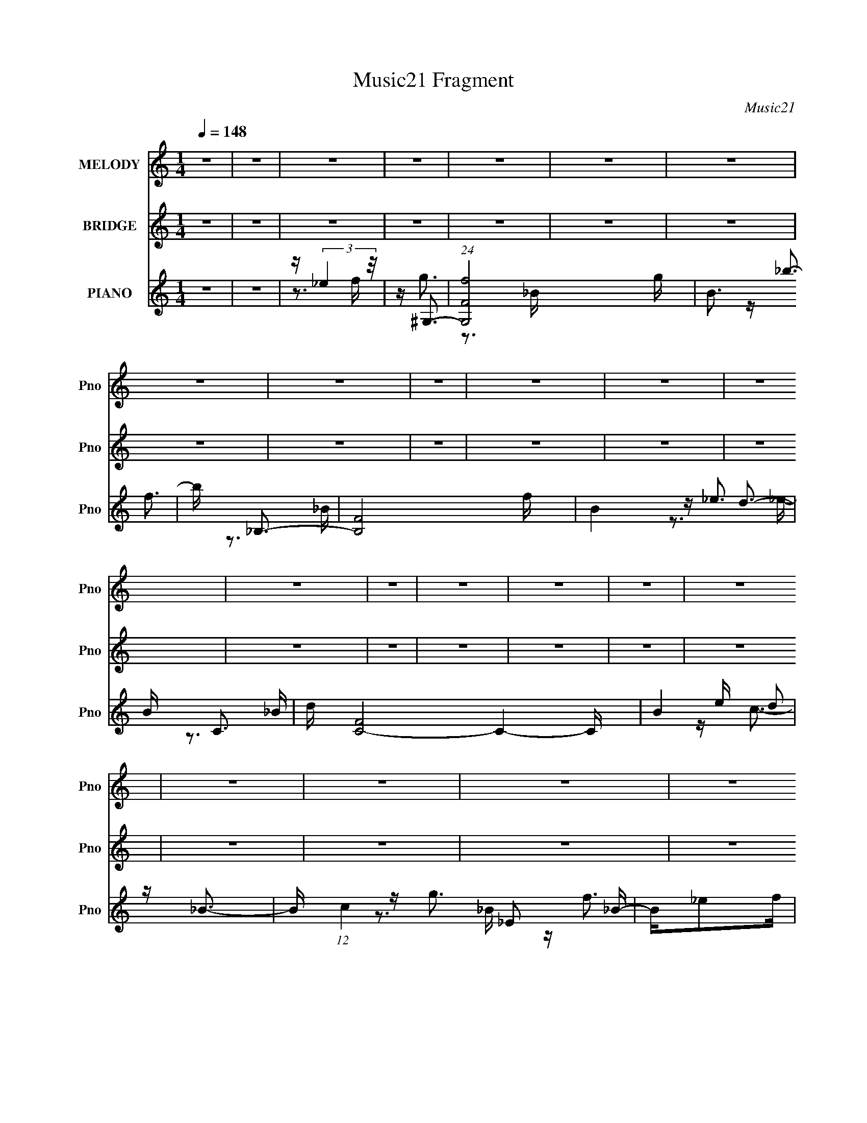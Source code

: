 X:1
T:Music21 Fragment
C:Music21
%%score 1 ( 2 3 ) ( 4 5 6 7 )
L:1/16
Q:1/4=148
M:1/4
I:linebreak $
K:C
V:1 treble nm="MELODY" snm="Pno"
L:1/8
V:2 treble nm="BRIDGE" snm="Pno"
L:1/4
V:3 treble 
L:1/4
V:4 treble nm="PIANO" snm="Pno"
V:5 treble 
V:6 treble 
V:7 treble 
V:1
 z2 | z2 | z2 | z2 | z2 | z2 | z2 | z2 | z2 | z2 | z2 | z2 | z2 | z2 | z2 | z2 | z2 | z2 | z2 | %19
 z2 | z2 | z2 | z2 | z2 | z2 | z2 | z2 | z2 | z2 | z2 | z2 | z2 | z2 | z2 | z2 | z2 | z2 | z2 | %38
 z2 | z2 | z2 | z2 | z2 | z2 | z2 | z2 | z2 | z2 | z2 | z2 | z2 | z/ c3/2- | c2- | c<g- | g<g- | %55
 g2- | g<_e- | e<f- | f2- | f<_b- | b<g- | g2- | g/cd/- | d<_e- | e<c- | c<_e- | e<f- | f2- | %68
 f<_B- | B<f- | f2- | f<g- | g<g- | g2- | g2- | g<c- | c2- | c<g- | g<g- | g2- | g<c'- | c'<_b- | %82
 b2- | b<c'- | c'<f- | f2- | f/cd/- | d<_e- | e<d- | d<_e- | e<f- | f2- | f<_B- | B<c- | c2- | %95
 c2- | c2- | c2- | c2- | c<c- | c2- | c<g- | g<g- | g2- | g<_e- | e<f- | f2- | f<_b- | b<g- | g2- | %110
 g/cd/- | d<_e- | e c3/2- | c<_e- | e<f- | f2- | f<_B- | B<f- | f2- | f<g- | g<g- | g2- | g2- | %123
 g<c- | c2- | c<g- | g<g- | g2- | g<c'- | c'<_b- | b2- | b<c'- | c'<f- | f2- | f/cd/- | d<_e- | %136
 e<d- | d<_e- | e<g- | g<f- | f<_B- | B<c- | c2- | c2- | c2- | c2- | c2- | c<_e- | e<c- | c<_e- | %150
 e<f- | f<_B- | B<f- | f<_b- | b<g- | g<f- | f<g- | g2- | g2- | g<_e- | e<c- | c<_e- | e<f- | %163
 f<_B- | B<_b- | b<g- | g2- | g2- | g2- | g2- | g2- | g<_e- | e<c- | c _e3/2- | e<f- | f<_B- | %176
 B<_e- | e<_b- | b<g- | g<f- | f<c'- | c'<_b- | b<f- | f<g- | g2- | g/_ef/- | f<g- | g>_e- | %188
 e/f_b/- | b<g- | g2- | g2- | g2- | g<_e- | e<f- | f<g- | g<f- | f<_b- | b<g- | g2- | g<f- | f<g- | %202
 g<f- | f<c'- | c'<g- | g2- | g<f- | f<g- | g<f- | f<_e'- | e'<d'- | d'>_b- | b>f- | f<g- | g2- | %215
 g2- | g2- | g<_e- | e<f- | f<g- | g<f- | f<_b- | b<g- | g2- | g<f- | f<g- | g<f- | f<c'- | c'<g- | %229
 g2- | g2- | g<g- | g<f- | f<_e'- | e'<d'- | d'>_e'- | e'/d'_b/- | b<c'- | c'2- | c'2- | c'2- | %241
 c'2- | c'2 | z2 | z2 | z2 | z2 | z2 | z2 | z2 | z2 | z2 | z2 | z2 | z2 | z2 | z2 | z2 | z2 | z2 | %260
 z2 | z2 | z2 | z2 | z2 | z2 | z2 | z2 | z2 | z2 | z2 | z2 | z2 | z2 | z2 | z2 | z2 | z2 | z2 | %279
 z2 | z2 | z2 | z2 | z2 | z2 | z2 | z2 | z2 | z2 | z2 | z2 | z/ c3/2- | c2- | c<g- | g<g- | g2- | %296
 g<_e- | e<f- | f2- | f<_b- | b<g- | g2- | g/cd/- | d<_e- | e<c- | c<_e- | e<f- | f2- | f<_B- | %309
 B<f- | f2- | f<g- | g<g- | g2- | g2- | g<c- | c2- | c<g- | g<g- | g2- | g<c'- | c'<_b- | b2- | %323
 b<c'- | c'<f- | f2- | f/cd/- | d<_e- | e<d- | d<_e- | e<f- | f2- | f<_B- | B<c- | c2- | c2- | %336
 c2- | c2- | c2- | c<c- | c2- | c<g- | g<g- | g2- | g<_e- | e<f- | f2- | f<_b- | b<g- | g2- | %350
 g/cd/- | d<_e- | e c3/2- | c<_e- | e<f- | f2- | f<_B- | B<f- | f2- | f<g- | g<g- | g2- | g2- | %363
 g<c- | c2- | c<g- | g<g- | g2- | g<c'- | c'<_b- | b2- | b<c'- | c'<f- | f2- | f/cd/- | d<_e- | %376
 e<d- | d<_e- | e<g- | g<f- | f<_B- | B<c- | c2- | c2- | c2- | c2- | c2- | c<_e- | e<c- | c<_e- | %390
 e<f- | f<_B- | B<f- | f<_b- | b<g- | g<f- | f<g- | g2- | g2- | g<_e- | e<c- | c<_e- | e<f- | %403
 f<_B- | B<_b- | b<g- | g2- | g2- | g2- | g2- | g2- | g<_e- | e<c- | c _e3/2- | e<f- | f<_B- | %416
 B<_e- | e<_b- | b<g- | g<f- | f<c'- | c'<_b- | b<f- | f<g- | g2- | g/_ef/- | f<g- | g>_e- | %428
 e/f_b/- | b<g- | g2- | g2- | g2- | g<_e- | e<f- | f<g- | g<f- | f<_b- | b<g- | g2- | g<f- | f<g- | %442
 g<f- | f<c'- | c'<g- | g2- | g<f- | f<g- | g<f- | f<_e'- | e'<d'- | d'>_b- | b>f- | f<g- | g2- | %455
 g2- | g2- | g<_e- | e<f- | f<g- | g<f- | f<_b- | b<g- | g2- | g<f- | f<g- | g<f- | f<c'- | c'<g- | %469
 g2- | g2- | g<g- | g<f- | f<_e'- | e'<d'- | d'>_e'- | e'/d'_b/- | b<c'- | c'2- | c'2- | c'2- | %481
 c'/ z3/2 | z2 | z2 | z2 | z2 | z2 | z2 | z2 | z2 | z2 | z2 | z2 | z2 | z2 | z2 | z2 | z2 | z2 | %499
 z2 | z2 | z2 | z2 | z2 | z2 | z2 | z2 | z2 | z2 | z2 | z2 | z2 | z2 | z2 | z2 | z2 | z2 | z2 | %518
 z2 | z2 | z2 | z2 | z2 | z2 | z2 | z2 | z2 | z2 | z2 | z/ _e3/2- | e<f- | f<g- | g<f- | f<_b- | %534
 b<g- | g2- | g<f- | f<g- | g<f- | f<c'- | c'<g- | g2- | g<f- | f<g- | g<f- | f<_e'- | e'<d'- | %547
 d'>_b- | b>f- | f<g- | g2- | g2- | g2- | g<_e- | e<f- | f<g- | g<f- | f<_b- | b<g- | g2- | g<f- | %561
 f<g- | g<f- | f<c'- | c'<g- | g2- | g2- | g<g- | g<f- | f<_e'- | e'<d'- | d'>_e'- | e'/d'_b/- | %573
 b<c'- | c'2- | c'2- | c'2- | c'2- | c'2 |] %579
V:2
 z | z | z | z | z | z | z | z | z | z | z | z | z | z | z | z | z | z | z | z | z | z | z | z | %24
 z | z | z | z | z | z | z | z | z | z | z | z | z | z | z | z | z | z | z | z | z | z | z | z | %48
 z | z | z | z | z | z | z | z | z | z | z | z | z | z | z | z | z | z | z | z | z | z | z | z | %72
 z | z | z | z | z | z | z | z | z | z | z | z | z | z | z | z | z | z | z | z | z | z | z | z | %96
 z | z | z | z/4 (3:2:2G z/8 | (3:2:1G,/ C/ _E/4- | E/4F/_B/4- | B/<G/- | G- | G- | %105
 G/4 (3:2:2F z/8 | G,/4C/_E/4- | E/4F/_B/4- | B/<G/- | G- | G- | G/4_e/d/4- | d/<c/- | c- | %114
 c/<f/- | f- | f- | f/4f/_B/4- | B/<f/- | f- | f/4 g/ z/4 | (3:2:1B/ d/ g/4- | g/4d/g/4- | %123
 g/4 (3:2:2g z/8 | (3:2:1G/ c/ _e/4- | e/4f/_b/4- | b/<g/- | g- | g- | g/ z/ | z | z | z | z | z | %135
 z | z | z | z | z | z | z | z | z | z | z | z | z | z | z | z | z | z | z | z | z | z | z | z | %159
 z | z | z | z | z | z | z | z | z | z | z | z | z | z | z | z | z | z | z | z | z | z | z | z | %183
 z | z | z | z | z | z | z | z | z | z | z | z | z | z | z | z | z | z | z | z | z | z | z | z | %207
 z | z | z | z | z | z | z | z | z | z | z | z | z | z | z | z | z | z | z | z | z | z | z | z | %231
 z | z | z | z | z | z | z | z | z | z | z/4 g3/4- | g/<_b/- | b/<c'/- | c'/4c'/_b/4- | b/<c'/- | %246
 c'/<c'/- | c'/4c'/d'/4- | d'/4c'/_b/4- | b/<g/- | g/4c'/d'/4- | d'/4c'/_b/4- | b/<g/- | g/<g/- | %254
 g/<_b/- | b/<c'/- | c'/4c'/_b/4- | b/<c'/- | c'/<c'/- | c'/4c'/d'/4- | d'/4c'/_b/4- | b/<g/- | %262
 g- | g- | g- | g/<[Gg]/- | [Gg]/<[_B_b]/- | [Bb]/<[cc']/- | [cc']/4[cc']/[_B_b]/4- | %269
 [Bb]/<[cc']/- | [cc']/<[cc']/- | [cc']/4[cc']/[dd']/4- | [dd']/4[cc']/[_B_b]/4- | [Bb]/<[cc']/- | %274
 [cc']/4[cc']/[dd']/4- | [dd']/4[cc']/[_B_b]/4- | [Bb]/<[Gg]/- | [Gg]- | [Gg]/4[_E_e]/[Ff]/4- | %279
 [Ff]/<[Gg]/- | [Gg]- | [Gg]/4[Ff]/[Gg]/4- | [Gg]/<[Ff]/- | [Ff]/<[dd']/- | [dd']/>[_B_b]/- | %285
 [Bb]/<[cc']/- | [cc']- | [cc']- | [cc']- | [cc']- | [cc']- | [cc']/4 z3/4 | z | z | z | z | z | %297
 z | z | z | z | z | z | z | z | z | z | z | z | z | z | z | z | z | z | z | z | z | z | z | z | %321
 z | z | z | z | z | z | z | z | z | z | z | z | z | z | z | z | z | z | z/4 (3:2:2G z/8 | %340
 (3:2:1G,/ C/ _E/4- | E/4F/_B/4- | B/<G/- | G- | G/4 z3/4 | z/4 (3:2:2F z/8 | G,/4C/_E/4- | %347
 E/4F/_B/4- | B/<G/- | G- | G/4 z3/4 | z/4 _e/d/4- | d/<c/- | c/4 z3/4 | z/4 f3/4- | f/4 z3/4 | z | %357
 z/4 f/_B/4- | B/<f/- | f | z/4 g/ z/4 | (3:2:2B/4 z/8 d/4 z/4 g/4- | g/4d/g/4 | z/4 (3:2:2g z/8 | %364
 (3:2:1G/ c/ _e/4- | e/4f/_b/4- | b/<g/- | g- | g/4 z3/4 | z | z | z | z | z | z | z | z | z | z | %379
 z | z | z | z | z | z | z | z | z | z | z | z | z | z | z | z | z | z | z | z | z | z | z | z | %403
 z | z | z/4 [Gc]3/4- | [Gc]3/4 z/4 | z/4 [Gc]3/4 | z/4 G3/4- | G- c/ | G/ d/ z/4 | z/4 _e3/4- | %412
 e | z | z | z | z | z | z | z | z | z | z | z | z | z | z | z | z | z | z | z | z | z | z | z | %436
 z | z | z | z | z | z | z | z | z | z | z | z | z | z | z | z | z | z | z | z | z | z | z | z | %460
 z | z | z | z | z | z | z | z | z | z | z | z | z | z | z | z | z | z | z | z | z | z/4 [gg]3/4- | %482
 [gg]/<_b/- | b/<c'/- | c'/4c'/_b/4- | b/<c'/- | c'/<c'/- | c'/4c'/d'/4- | d'/4c'/_b/4- | b/<g/- | %490
 g/4c'/d'/4- | d'/4c'/_b/4- | b/<g/- | g/<g/- | g/<_b/- | b/<c'/- | c'/4c'/_b/4- | b/<c'/- | %498
 c'/<c'/- | c'/4c'/d'/4- | d'/4c'/_b/4- | b/<g/- | g- | g- | g- | g/<[Gg]/- | [Gg]/<[_B_b]/- | %507
 [Bb]/<[cc']/- | [cc']/4[cc']/[_B_b]/4- | [Bb]/<[cc']/- | [cc']/<[cc']/- | [cc']/4[cc']/[dd']/4- | %512
 [dd']/4[cc']/[_B_b]/4- | [Bb]/<[cc']/- | [cc']/4[cc']/[dd']/4- | [dd']/4[cc']/[_B_b]/4- | %516
 [Bb]/<[Gg]/- | [Gg]- | [Gg]/4[_E_e]/[Ff]/4 | z/4 [Gg]3/4- | [Gg]- | [Gg]/4[Ff]/[Gg]/4- | %522
 [Gg]/<[Ff]/- | [Ff]/<[dd']/- | [dd']/ z/4 [_B_b]/4 | z/4 [cc']3/4- | [cc']- | [cc']- | [cc']- | %529
 [cc']- | [cc']- | [cc']/4 z3/4 |] %532
V:3
 x | x | x | x | x | x | x | x | x | x | x | x | x | x | x | x | x | x | x | x | x | x | x | x | %24
 x | x | x | x | x | x | x | x | x | x | x | x | x | x | x | x | x | x | x | x | x | x | x | x | %48
 x | x | x | x | x | x | x | x | x | x | x | x | x | x | x | x | x | x | x | x | x | x | x | x | %72
 x | x | x | x | x | x | x | x | x | x | x | x | x | x | x | x | x | x | x | x | x | x | x | x | %96
 x | x | x | (3:2:2z G,/- | x13/12 | x | x | x | x | z3/4 G,/4- | x | x | x | x | x | x | x | x | %114
 x | x | x | x | x | x | (3:2:2z B/- | x13/12 | x | (3:2:2z G/- | x13/12 | x | x | x | x | x | x | %131
 x | x | x | x | x | x | x | x | x | x | x | x | x | x | x | x | x | x | x | x | x | x | x | x | %155
 x | x | x | x | x | x | x | x | x | x | x | x | x | x | x | x | x | x | x | x | x | x | x | x | %179
 x | x | x | x | x | x | x | x | x | x | x | x | x | x | x | x | x | x | x | x | x | x | x | x | %203
 x | x | x | x | x | x | x | x | x | x | x | x | x | x | x | x | x | x | x | x | x | x | x | x | %227
 x | x | x | x | x | x | x | x | x | x | x | x | x | x | x | x | x | x | x | x | x | x | x | x | %251
 x | x | x | x | x | x | x | x | x | x | x | x | x | x | x | x | x | x | x | x | x | x | x | x | %275
 x | x | x | x | x | x | x | x | x | x | x | x | x | x | x | x | x | x | x | x | x | x | x | x | %299
 x | x | x | x | x | x | x | x | x | x | x | x | x | x | x | x | x | x | x | x | x | x | x | x | %323
 x | x | x | x | x | x | x | x | x | x | x | x | x | x | x | x | (3:2:2z G,/- | x13/12 | x | x | %343
 x | x | z3/4 G,/4- | x | x | x | x | x | x | x | x | x | x | x | x | x | x | (3:2:2z B/- | x | x | %363
 (3:2:2z G/- | x13/12 | x | x | x | x | x | x | x | x | x | x | x | x | x | x | x | x | x | x | x | %384
 x | x | x | x | x | x | x | x | x | x | x | x | x | x | x | x | x | x | x | x | x | x | x | x | %408
 z/4 B3/4 | x3/2 | x5/4 | x | x | x | x | x | x | x | x | x | x | x | x | x | x | x | x | x | x | %429
 x | x | x | x | x | x | x | x | x | x | x | x | x | x | x | x | x | x | x | x | x | x | x | x | %453
 x | x | x | x | x | x | x | x | x | x | x | x | x | x | x | x | x | x | x | x | x | x | x | x | %477
 x | x | x | x | x | x | x | x | x | x | x | x | x | x | x | x | x | x | x | x | x | x | x | x | %501
 x | x | x | x | x | x | x | x | x | x | x | x | x | x | x | x | x | x | x | x | x | x | x | x | %525
 x | x | x | x | x | x | x |] %532
V:4
 z4 | z4 | z (3:2:2_e4 z/ | z ^G,3- | (24:23:1[G,Ff]8 g | B3 _b3- | b _B,3- | [B,F]8 f | B4- _e3 | %9
 B C3- | d [C-F]8 C4- C | B4 e d2 | z _B3- | B (12:11:1c4 _E2 _B- | B_e2f | z ^G,3- | %16
 (24:23:1[G,_E]8 | f B4- _b3- | (6:5:1[B_B,-]2 [_B,-b]7/3 | [B,_E_B-]8 g | B4- e' d' | B C3- | %22
 C4- (12:7:1g4 _E2 [_BB]- | C4- [BB] d2 _e | C4- [_Bf]3- | [CG-]2 [G-Bf]2 | G _E3- | E ^G,3- | %28
 [G,-_Ef]8 G, | B4- _b2 | (6:5:1[B_B,-]2 _B,7/3- | (24:23:1[B,_E]8 | B4- _e | B C3- | %34
 d [C-_E_B-]16 C | B3 d2 z | z _B3- | B2 c3 G3 | z _E3 | z F,3- | F,4- [_Ef]2 ^G- | F,4 G4- g2 | %42
 G G,3- | [G,F]7 | B2 d z _B | z C,3- | (96:59:1[C,C-]32 G,12 c4- c | C4- D2 _E2 F | C2<c2- | c4- | %50
 c4- | (12:11:1[cC,-]4 C,/3- | (96:55:1[C,C-]32 G,16- G,2 | C4- E2 F3 | C2 G3- | G4- C3 | %56
 G (3:2:2_E4 z/ | (6:5:1[G_B,,-]2 _B,,7/3- | (24:23:1[B,,_B,-]8 F,8- F, | (12:7:1[B,F]4 [FD]5/3 | %60
 D C,3- | [C,C-]7 G,6 | C E2 G2 _E- | (6:5:1[E^G,,-]2 ^G,,7/3- | [G,,^G,-]7 E,8- E, | %65
 G, (6:5:1[C_E-]2 _E4/3- | E [C_B,,-] _B,,2- | (24:17:1[F,_B,-]8 B,,4- B,, | B,4 D2 F3- | F _E,3- | %70
 (24:19:1[E,_E-]8 B,8- B,3 | E4- G4- _B3- | [EG,,-]2 [G,,-G]2 G B2 | G,,4- (12:7:1e4 D,4- G,3- | %74
 [G,,B,-]2 [B,-D,]2 D,2 G,4 | B, [DC,-] C,2- | [C,C]8- G,16- C, G, | [CG-]2 [GE]2- E6- E3 | %78
 G c4- C3 C,3- | [cC-]4 C,8- C, | C (6:5:1G2 _E3- | [EG]2<F,2- | (24:19:2[F,F-]8 C8 | F G2 ^G3 | %84
 z F,3- | [F,F]8- C8- F, C | [F^G]4 G2 | (6:5:1[B^G,,-]2 ^G,,7/3- | (24:19:2[G,,^G,-]8 E,16 | %89
 G,2 (6:5:1B,2 C2 z | z _B,,3- | B,,4- [DF]3- | (12:7:1B,,4 [DF]4- F,3 | [DF] C,3- | [C,C-]4 G,7 | %95
 C4- E2 G3 | C C,3- | C,4- G,4- [Gc]4- | (12:7:1C,4 G,4- [Gc]4 [gc']2 | [G,C,-]2 C,2- | %100
 (96:55:1[C,C-]32 G,16- G,2 | C3 E4 G3 | z C2 z | (12:11:1[EC]4 (3:2:1z/ | (6:5:1G2 _E3- | %105
 E _B,,3- | [D_B,-]2 [_B,-F]2 F B,,16- F,16- B,,4 F,3 | (12:7:1[B,F-]4 [F-D]5/3 D/3 | F D2 _B,3- | %109
 (12:11:1[B,D]4 (3:2:1z/ | [D,F]3 (3:2:2F z/ | D ^G,,3- | [G,,^G,-]7 C E,8- E, | %113
 [G,_E-]3 [_E-C] C | E [C_B,,-] _B,,2- | [B,,_B,-]7 F,8- F, | (12:7:1[B,F-]4 [F-D]5/3 | %117
 F [D_E,-] _E,2- | (24:19:1[E,_E]8 B,4- B, | (6:5:1G2 _B2 G- | G G,,3- | [D,G,-]8 G,,8- G,, | %122
 (12:7:1[G,D-]4 [D-B,]5/3 B,4/3 | D [B,,C,-] C,2- | [EC]2 [CG,]2 (96:49:1G,1376/49 C,16- C, | %125
 [EG]3 (3:2:2G z/ | [C_E-G-]2 [_EG]2- | [EG]4 C3 | z [_EG] z2 | z F,,3- | %130
 [F,,-F,]16 C,16- F,, C,2 | (48:41:1[A,,A,]16 | [F,A,-]3 A,- | (12:11:1A,4 C2 F,3- | F,3 [A,C]2 z | %135
 z ^G,,3- | G,,4- [CE]4 E,4- ^G,3 | [G,,^G,-]2 [^G,E,]2- E,2- E, | G, _B,,3- | %139
 B,,4- [DF]4 F,4- _B,3- | B,,3 F,4- B,4- [DF]3 | F, [B,C,-] C,2- | [C,C]16- G,16- C,3 G,3 | %143
 [CG-]2 [G-E]2 | G4- C2 [_Ec]3- | G4 [Ec]4 C3- | C2<[_EGc]2 | z ^G,,3- | G,,4- E,4- ^G,3- | %149
 G,,3 E,4- (12:11:1G,4 [C_E^G] | E, _B,,3- | B,,4- [DF]4 F,4- (3:2:1_B,2- | %152
 B,,2 F,2 (6:5:1B,2 [DF] z2 | z _E,3- | E,4- [GB]4- _B,3- | (12:7:1E,4 [GB] B, [G_B]3- | %156
 [GB] C,3- | [C,C]6 (24:17:1G,8 | z [_EG]2 z | z ^G,,3- | G,,4- [CE]4 E,4- ^G,3- | %161
 (12:7:1G,,4 E,4- (12:7:1G,4 [C_E] | E, _B,,3- | B,,4- [DF]4- F,4- _B,3- | %164
 B,,2 [DF] (6:5:1F,2 B,4 [DF_B]3- | [DFB] G,,3- | [G,,D,]16- C4- C G,, | D,4- G, B,,4- C3 | %168
 (48:31:1[D,G,]16 B,,8- B,,3 | B,4 G,3- | G,2 B,3 | z ^G,,3- | [G,,_E,-]7 (12:11:1[CEG]4 | %173
 G, [E,-C]4 E, | G, _B,,3- | [B,,F,-]6 [DFB]4 | F,2 B,4- [DF_B]2 | (3:2:1B,/ x2/3 _E,3- | %178
 (24:19:2[E,_E]8 G4 B,4- B, | z G3 | z C,3- | C,4- G,4- C3 | C, [G,_EGc] [_EGc]2 | B,, ^G,,3- | %184
 G,,4- E,4- ^G,3- | [G,,C_E^G]3 (12:7:1[E,^G,]8 G, | z _B,,3- | %187
 B,,4- (12:11:1[DFB]4 F,4- _B,2 D,- | [B,,_B,-]2 [_B,-D,]2 D, F,4- F, | B, C,3- | %190
 [C,G,-]7 [Ec]4 (12:7:1G4 | (12:11:1[G,_EGc]4 C2 | z [C,Gc]3- | [C,Gc]2 [EGc]2 z2 | z4 | %195
 z [^G,,C_E^G]3- | [G,,CEG]4 E,4- ^G,2 C,- | (24:17:2[E,^G,-]8 C,8 | G, _B,,3- | %199
 B,,4- [DFB]4 F,4- _B,2 D,- | (12:7:1B,,4 F,2 D,3 [_B,DF_B] z | z [G,,DG]3- | %202
 (12:11:2[G,,DG]4 [B,DG]4 D,4- G,2 _B,,- | [D,G,]2 [G,B,,]2 | z C,3- | [C,C]4 (12:7:2[EGc]4 G,4 | %206
 z [_B,,DF_B]2 z | z ^G,,3- | [G,,^G,-]7 [CEG]4 E,8- E, | G,4- C,4- [C_E^G] | G, [C,_B,,-] _B,,2- | %211
 [B,,_B,-]6 [DFB]4 F,7 | B,4- (3:2:1D, [DF_B]3 | B, _E,3- | [E,_E-]6 (24:17:1B,8 | E G4- _B3 | %216
 (3:2:1G/ x2/3 G,,3- | [G,,B,,-]6 D,8 | B,,2 G,4 B,3 | z ^G,,3- | (24:23:2[G,,^G,-]8 E,16 | %221
 G,3 (12:11:1C,4 [C_E]3 | ^G,2<_B,,2- | B,,4- [DF]4 F,4- _B,2 D,- | %224
 (12:7:1[B,,_B,-D-F-]4 [_B,-D-F-F,]5/3 F,4/3 D,4 | [B,DF] [BG,,-] G,,2- | %226
 (24:17:1[D,G,]8 G,,4- G,, | (6:5:1[B,,_B,-D-G-]2 [_B,DG]7/3- | [B,DG] [G,C,-] C,2- | %229
 (24:19:2[C,C-]8 G,8 | C (6:5:1E,2 [_EGc] z2 | z ^G,,3- | [G,,^G,]6 (12:11:2[CEG]4 E,16 | %233
 [C,^G,]4 | z _B,,3- | [B,,_B,]6 (24:13:1F,16 [DFB]4- [DFB] | [D,_B,]4 | z C,3- | %238
 (24:19:2[EGC]8 c8 C,16- G,8- G,3 C, | (6:5:1[E,C-]8 | [CG]2 (6:5:1E2 x/3 | c4- | c2 z2 | %243
 z ^G,,3- | [G,,^G,]7 [CEG]4 E,8- E, | C,4- [^G,C_E^G]3 | (6:5:1[C,_B,,-]2 _B,,7/3- | %247
 [B,,_B,]7 [DFB]4 F,6 | D,3 [DF_B]2 z | z G,,3- | [B,G,-]4 D,6 G,,4- G,, | %251
 G,4- (6:5:1B,,2 [_B,DG]2 | G, C,3- | [C,C]4 [EGc]2 G,4 | z [_B,,DF_B]2C, | z ^G,,3- | %256
 (24:19:1[G,,^G,]8 [CEG]4 (48:29:1E,16 | (12:7:1[C,^G,-]8 | G, [_B,,DF]3- | %259
 [B,,DF]4 B4 F,4- _B,2 D,- | [F,_B,-]3 [_B,-D,] | B, _E,3- | [E,_E]8- B,8- E, B, | %263
 E (24:17:1[G_B]8 | [EG,,-]2 G,,2- | [G,,G,-]7 D,8- D, | G,4- B,,4- D- | %267
 G, (3:2:1[B,,^G,,-]/ [^G,,-D]8/3 | (24:23:1[G,,^G,-]8 E,8- E, | %269
 [G,C_E^G]2 [C_E^GC,]2 (24:13:1C,56/13 | (6:5:1[G,_B,,-]2 _B,,7/3- | (24:23:1[B,,_B,]8 [DFB]4 F,6 | %272
 [D,_B,F_BF-B-]4 | [FB] [DG,,-] G,,2- | [G,,G,-]6 D,6 | G,4- B,,2 [_B,DG]3 | G, C,3- | %277
 [C,C]4 (24:13:1G,8 | z [_B,,DF_B]2 z | z ^G,,3- | (24:23:2[G,,^G,]8 [CEG]4 (48:29:1E,16 | %281
 (24:17:1[C,C_E^G]8 | G, _B,,3- | [B,,_B,-]7 (12:11:1[DFB]4 F,8- F, | %284
 [B,DF_B]2 (3:2:1[DF_BD,]5/2 D,7/3 | B, C,3- | C,4- [EG]4- c4- G,4- C2 _E,- | %287
 (12:7:1[EGC-]4 [C-c]5/3 c4/3 (96:53:1E,32 C,16- G,16- C, G, | (12:7:1[CG]4 E x2/3 | %289
 (12:7:1c4 C3- | C4- | CC, z G,- | [G,C]16- G,2 | C4- E2 F3 | C2 G3- | G4- C3 | G (3:2:2_E4 z/ | %297
 (6:5:1[G_B,,-]2 _B,,7/3- | (24:23:1[B,,_B,-]8 F,8- F, | (12:7:1[B,F]4 [FD]5/3 | D C,3- | %301
 [C,C-]7 G,6 | C E2 G2 _E- | (6:5:1[E^G,,-]2 ^G,,7/3- | [G,,^G,-]7 E,8- E, | %305
 G, (6:5:1[C_E-]2 _E4/3- | E [C_B,,-] _B,,2- | (24:17:1[F,_B,-]8 B,,4- B,, | B,4 D2 F3- | F _E,3- | %310
 (24:19:1[E,_E-]8 B,8- B,3 | E4- G4- _B3- | [EG,,-]2 [G,,-G]2 G B2 | G,,4- (12:7:1e4 D,4- G,3- | %314
 [G,,B,-]2 [B,-D,]2 D,2 G,4 | B, [DC,-] C,2- | [C,C]8- G,16- C, G, | [CG-]2 [GE]2- E6- E3 | %318
 G c4- C3 C,3- | [cC-]4 C,8- C, | C (6:5:1G2 _E3- | [EG]2<F,2- | (24:19:2[F,F-]8 C8 | F G2 ^G3 | %324
 z F,3- | [F,F]8- C8- F, C | [F^G]4 G2 | (6:5:1[B^G,,-]2 ^G,,7/3- | (24:19:2[G,,^G,-]8 E,16 | %329
 G,2 (6:5:1B,2 C2 z | z _B,,3- | B,,4- [DF]3- | (12:7:1B,,4 [DF]4- F,3 | [DF] C,3- | %334
 [C,C-]4 G,8- G,2 | C4- E2 G3 | C C,3- | C,4- E4- | C,4- E3 | C,2 C, z G,- | [G,C]16- G,2 | %341
 C3 E4 G3 | z C2 z | (12:11:1[EC]4 (3:2:1z/ | (6:5:1G2 _E3- | E _B,,3- | %346
 [D_B,-]2 [_B,-F]2 F B,,16- F,16- B,,4 F,3 | (12:7:1[B,F-]4 [F-D]5/3 D/3 | F D2 _B,3- | %349
 (12:11:1[B,D]4 (3:2:1z/ | [D,F]3 (3:2:2F z/ | D ^G,,3- | [G,,^G,-]7 C E,8- E, | %353
 [G,_E-]3 [_E-C] C | E [C_B,,-] _B,,2- | [B,,_B,-]7 F,8- F, | (12:7:1[B,F-]4 [F-D]5/3 | %357
 F [D_E,-] _E,2- | (24:19:1[E,_E]8 B,4- B, | (6:5:1G2 _B2 G- | G G,,3- | [D,G,-]8 G,,8- G,, | %362
 (12:7:1[G,D-]4 [D-B,]5/3 B,4/3 | D [B,,C,-] C,2- | [EC]2 [CG,]2 (96:49:1G,1376/49 C,16- C, | %365
 [EG]3 (3:2:2G z/ | [C_E-G-]2 [_EG]2- | [EG]4 C3 | z [_EG] z2 | z F,,3- | %370
 [F,,-F,]16 C,16- F,, C,2 | (48:41:1[A,,A,]16 | [F,A,-]3 A,- | (12:11:1A,4 C2 F,3- | F,3 [A,C]2 z | %375
 z ^G,,3- | G,,4- [CE]4 E,4- ^G,3 | [G,,^G,-]2 [^G,E,]2- E,2- E, | G, _B,,3- | %379
 B,,4- [DF]4 F,4- _B,3- | B,,3 F,4- B,4- [DF]3 | F, [B,C,-] C,2- | [C,C]16- G,16- C,3 G,3 | %383
 [CG-]2 [G-E]2 | G4- C2 [_Ec]3- | G4 [Ec]4 C3- | C2<[_EGc]2 | z ^G,,3- | G,,4- E,4- ^G,3- | %389
 G,,3 E,4- (12:11:1G,4 [C_E^G] | E, _B,,3- | B,,4- [DF]4 F,4- (3:2:1_B,2- | %392
 B,,2 F,2 (6:5:1B,2 [DF] z2 | z _E,3- | E,4- [GB]4- _B,3- | (12:7:1E,4 [GB] B, [G_B]3- | %396
 [GB] C,3- | [C,C]6 (24:17:1G,8 | z [_EG]2 z | z ^G,,3- | G,,4- [CE]4 E,4- ^G,3- | %401
 (12:7:1G,,4 E,4- (12:7:1G,4 [C_E] | E, _B,,3- | B,,4- [DF]4- F,4- _B,3- | %404
 B,,2 [DF] (6:5:1F,2 B,4 [DF_B]3- | [DFB] G,,3- | [G,,D,]16- C4- C G,, | D,4- G, B,,4- C3 | %408
 (48:31:1[D,G,]16 B,,8- B,,3 | B,4 G,3- | G,2 B,3 | z ^G,,3- | [G,,_E,-]7 (12:11:1[CEG]4 | %413
 G, [E,-C]4 E, | G, _B,,3- | [B,,F,-]6 [DFB]4 | F,2 B,4- [DF_B]2 | (3:2:1B,/ x2/3 _E,3- | %418
 (24:19:2[E,_E]8 G4 B,4- B, | z G3 | z C,3- | C,4- G,4- C3 | C, [G,_EGc] [_EGc]2 | B,, ^G,,3- | %424
 G,,4- E,4- ^G,3- | [G,,C_E^G]3 (12:7:1[E,^G,]8 G, | z _B,,3- | %427
 B,,4- (12:11:1[DFB]4 F,4- _B,2 D,- | [B,,_B,-]2 [_B,-D,]2 D, F,4- F, | B, C,3- | %430
 [C,G,-]7 [Ec]4 (12:7:1G4 | (12:11:1[G,_EGc]4 C2 | z [C,Gc]3- | [C,Gc]2 [EGc]2 z2 | z4 | %435
 z [^G,,C_E^G]3- | [G,,CEG]4 E,4- ^G,2 C,- | (24:17:2[E,^G,-]8 C,8 | G, _B,,3- | %439
 B,,4- [DFB]4 F,4- _B,2 D,- | (12:7:1B,,4 F,2 D,3 [_B,DF_B] z | z [G,,DG]3- | %442
 (12:11:2[G,,DG]4 [B,DG]4 D,4- G,2 _B,,- | [D,G,]2 [G,B,,]2 | z C,3- | [C,C]4 (12:7:2[EGc]4 G,4 | %446
 z [_B,,DF_B]2 z | z ^G,,3- | [G,,^G,-]7 [CEG]4 E,8- E, | G,4- C,4- [C_E^G] | G, [C,_B,,-] _B,,2- | %451
 [B,,_B,-]6 [DFB]4 F,7 | B,4- (3:2:1D, [DF_B]3 | B, _E,3- | [E,_E-]6 (24:17:1B,8 | E G4- _B3 | %456
 (3:2:1G/ x2/3 G,,3- | [G,,B,,-]6 D,8 | B,,2 G,4 B,3 | z ^G,,3- | (24:23:2[G,,^G,-]8 E,16 | %461
 G,3 (12:11:1C,4 [C_E]3 | ^G,2<_B,,2- | B,,4- [DF]4 F,4- _B,2 D,- | %464
 (12:7:1[B,,_B,-D-F-]4 [_B,-D-F-F,]5/3 F,4/3 D,4 | [B,DF] [BG,,-] G,,2- | %466
 (24:17:1[D,G,]8 G,,4- G,, | (6:5:1[B,,_B,-D-G-]2 [_B,DG]7/3- | [B,DG] [G,C,-] C,2- | %469
 (24:19:2[C,C-]8 G,8 | C (6:5:1E,2 [_EGc] z2 | z ^G,,3- | [G,,^G,]6 (12:11:2[CEG]4 E,16 | %473
 [C,^G,]4 | z _B,,3- | [B,,_B,]6 F,8 [DF]4- [DF] | [D,_B,]4 | z C,3- | %478
 (24:19:2[EGC]8 c8 C,16- G,8- G,3 C, | (6:5:1[E,C-]8 | [CG]2 (6:5:1E2 x/3 | c4- | c2 z2 | %483
 z ^G,,3- | [G,,^G,]7 [CEG]4 E,8- E, | C,4- [^G,C_E^G]3 | (6:5:1[C,_B,,-]2 _B,,7/3- | %487
 [B,,_B,]7 [DFB]4 F,6 | D,3 [DF_B]2 z | z G,,3- | [B,G,-]4 D,6 G,,4- G,, | %491
 G,4- (6:5:1B,,2 [_B,DG]2 | G, C,3- | [C,C]4 [EGc]2 G,4 | z [_B,,DF_B]2C, | z ^G,,3- | %496
 (24:19:1[G,,^G,]8 [CEG]4 (48:29:1E,16 | (12:7:1[C,^G,-]8 | G, [_B,,DF]3- | %499
 [B,,DF]4 B4 F,4- _B,2 D,- | [F,_B,-]3 [_B,-D,] | B, _E,3- | [E,_E]8- B,8- E, B, | %503
 E (24:17:1[G_B]8 | [EG,,-]2 G,,2- | [G,,G,-]7 D,8- D, | G,4- B,,4- D- | %507
 G, (3:2:1[B,,^G,,-]/ [^G,,-D]8/3 | (24:23:1[G,,^G,-]8 E,8- E, | %509
 [G,C_E^G]2 [C_E^GC,]2 (24:13:1C,56/13 | (6:5:1[G,_B,,-]2 _B,,7/3- | (24:23:1[B,,_B,]8 [DFB]4 F,6 | %512
 [D,_B,F_BF-B-]4 | [FB] [DG,,-] G,,2- | [G,,G,-]6 D,6 | G,4- B,,2 [_B,DG]3 | G, C,3- | %517
 [C,C]4 (24:13:1G,8 | z [_B,,DF_B]2 z | z ^G,,3- | (24:23:2[G,,^G,]8 [CEG]4 (48:29:1E,16 | %521
 (24:17:1[C,C_E^G]8 | G, _B,,3- | [B,,_B,-]7 (12:11:1[DFB]4 F,8- F, | %524
 [B,DF_B]2 (3:2:1[DF_BD,]5/2 D,7/3 | B, C,3- | C,4- [EG]4- c4- G,4- C2 _E,- | %527
 (12:7:1[EGC-]4 [C-c]5/3 c4/3 (96:53:1E,32 C,16- G,16- C, G, | (12:7:1[CG]4 E x2/3 | %529
 (12:7:1c4 C3- | C4- | C [^G,,C_E^G]3- | [G,,CEG]4 E,4- ^G,2 C,- | (24:17:2[E,^G,-]8 C,8 | %534
 G, _B,,3- | B,,4- [DFB]4 F,4- _B,2 D,- | (12:7:1B,,4 F,2 D,3 [_B,DF_B] z | z [G,,DG]3- | %538
 (12:11:2[G,,DG]4 [B,DG]4 D,4- G,2 _B,,- | [D,G,]2 [G,B,,]2 | z C,3- | [C,C]4 [EGcG,]3 | %542
 z [_B,,DF_B]2 z | z ^G,,3- | [G,,^G,-]7 [CEG]4 E,8- E, | G,4- C,4- [C_E^G] | G, [C,_B,,-] _B,,2- | %547
 [B,,_B,-]6 [DFB]4 F,7 | B,4- (3:2:1D, [DF_B]3 | B, _E,3- | [E,_E-]6 (24:17:1B,8 | E G4- _B3 | %552
 (3:2:1G/ x2/3 G,,3- | [G,,B,,-]6 D,8 | B,,2 G,4 B,3 | z ^G,,3- | (24:23:2[G,,^G,-]8 E,16 | %557
 G,3 (12:11:1C,4 [C_E]3 | ^G,2<_B,,2- | B,,4- [DF]4 F,4- _B,2 D,- | %560
 (12:7:1[B,,_B,-D-F-]4 [_B,-D-F-F,]5/3 F,4/3 D,4 | [B,DF] [BG,,-] G,,2- | %562
 (24:17:1[D,G,]8 G,,4- G,, | (6:5:1[B,,_B,-D-G-]2 [_B,DG]7/3- | [B,DG] [G,C,-] C,2- | %565
 (24:19:2[C,C-]8 G,8 | C (6:5:1E,2 [_EGc] z2 | z ^G,,3- | [G,,^G,]6 (12:11:2[CEG]4 E,16 | %569
 [C,^G,]4 | z _B,,3- | [B,,_B,]6 (48:25:1F,16 [DFB]4- [DFB] | [D,_B,]4 | z C,3- | %574
 (24:19:2[EGC]8 c8 C,16- G,8- G,3 C, | (6:5:1[E,C-]8 | [CG]2 (6:5:1E2 x/3 | c4- | %578
 [c_e]2 (3:2:2_e5/2 z/ | z ^G,3- | (24:23:1[G,Ff]8 g | B3 _b3- | b _B,3- | [B,F]8 f | B4- _e3 | %585
 B C3- | d [C-F]8 C4- C | B4 e d2 | z _B3- | B (12:11:1c4 _E2 _B- | B_e2f | z ^G,3- | %592
 (24:23:1[G,_E]8 | f B4- _b3- | (6:5:1[B_B,-]2 [_B,-b]7/3 | [B,_E_B-]8 g | B4- e' d' | B C3- | %598
 C4- (12:7:1g4 _E2 [_BB]- | C4- [BB] d2 _e | C4- [_Bf]3- | [CG-]2 [G-Bf]2 | G _E3- | E ^G,3- | %604
 [G,-_Ef]8 G, | B4- _b2 | (6:5:1[B_B,-]2 _B,7/3- | (24:23:1[B,_E]8 | B4- _e | B C3- | %610
 d [C-_E_B-]16 C | B3 d2 z | z _B3- | B2 c3 G3 | z _E3 | z F,3- | F,4- [_Ef]2 ^G- | F,4 G4- g2 | %618
 G G,3- | [G,F]7 | B2 d z _B | z C,3- | (96:59:1[C,C-]32 G,12 c4- c | C4- D2 _E2 F | C2<c2- | c4- | %626
 c4- | (12:11:2c4 z/ |] %628
V:5
 x4 | x4 | z3 f | z g3- | z3 _B- x14/3 | x6 | z f3- | z3 _B- x5 | x7 | z d3- | z3 _B- x10 | x7 | %12
 z c3- | x23/3 | x4 | z g3 | z f3- x11/3 | x8 | z g3- | z3 _e'- x5 | x6 | z g3- | x28/3 | x8 | x7 | %25
 z g2 z | z _b2 z | z g3 | z3 _B- x5 | x6 | z g3 | z3 _B- x11/3 | x5 | z d3- | z3 _e x14 | x6 | %36
 z c3- | x8 | z c2d | z _e2 z | x7 | x10 | z f3 | z3 _B- x3 | x5 | z c3- | z3 D- x98/3 | x9 | x4 | %49
 x4 | x4 | z3 G,- | z3 _E- x97/3 | x9 | x5 | x7 | z3 G- | z3 F,- | z3 D- x38/3 | z3 D- | z3 G,- | %61
 z3 _E- x9 | x6 | z3 _E,- | z3 C- x12 | z3 C- | z3 F,- | z3 D- x20/3 | x9 | z3 _B,- | z3 G- x40/3 | %71
 x11 | z _e3- x3 | x40/3 | z3 D- x6 | z3 G,- | z3 _E- x22 | (3:2:2z4 c2- x9 | x11 | z3 G- x9 | %80
 x17/3 | z3 C- | z3 G- x8 | x6 | z3 C- | z3 G- x14 | z3 _B- x2 | z3 _E,- | z3 _B,- x32/3 | x20/3 | %90
 z [C_E]3 | x7 | x28/3 | z3 G,- | z3 _E- x7 | x9 | z G,3- | x12 | x37/3 | z3 G,- | z3 _E- x97/3 | %101
 x10 | z _E3- | z3 G- | x14/3 | z D3- | z3 D- x40 | z3 D- x/3 | x6 | z3 D,- | z3 D- | z C3- | %112
 z3 C- x13 | z3 C- x | z3 F,- | z3 D- x12 | z3 D- | z3 _B,- | z3 G- x22/3 | x14/3 | z3 D,- | %121
 z3 B,- x13 | z3 B,,- x4/3 | z _E3- | z3 _E- x94/3 | z3 C- | z3 C- | x7 | x4 | z3 C,- | %130
 z3 A,,- x31 | z3 F,- x29/3 | z C3- | x26/3 | x6 | z [C_E]3- | x15 | z C2 z x3 | z [DF]3- | x15 | %140
 x14 | z3 G,- | z3 _E- x34 | z3 C- | x9 | x11 | x4 | z3 _E,- | x11 | x35/3 | z [DF]3- | x40/3 | %152
 x26/3 | z [G_B]3- | x11 | x22/3 | z3 G,- | z3 _E x23/3 | x4 | z [C_E]3- | x15 | x29/3 | z [DF]3- | %163
 x15 | x35/3 | z C3- | z G,3- x18 | x12 | z B,3- x52/3 | x7 | x5 | z [C_E^G]3- | z ^G,3- x20/3 | %173
 z [_E^G] z ^G,- x2 | z [DF_B]3- | z3 _B,- x6 | x8 | z G3- | z3 G x29/3 | x4 | z3 G,- | x11 | %182
 z3 _B,,- | (3:2:2z4 _E,2- | x11 | z G z2 x14/3 | z [DF_B]3- | x44/3 | z [DF_B] z2 x6 | z [_Ec]3- | %190
 z3 C- x28/3 | z3 C x5/3 | z [_EGc]3- | x6 | x4 | z3 _E,- | x11 | z [C_E^G] z D x6 | z [DF_B]3- | %199
 x15 | x28/3 | z [_B,DG]3- | x43/3 | z [_B,DG] z2 | z [_EGc]3- | z3 [_EGc] x17/3 | x4 | %207
 z [C_E^G]3- | z3 C,- x16 | x9 | z [DF_B]3- | (3:2:2z4 D,2- x13 | x23/3 | z3 _B,- | z3 G- x23/3 | %215
 x8 | z3 D,- | (3:2:2z4 G,2- x10 | x9 | (3:2:2z4 _E,2- | (3:2:2z4 C,2- x13 | x29/3 | z [DF]3- | %223
 x15 | z _B3- x16/3 | z3 D,- | z3 _B,,- x20/3 | z2 G,2- | z3 G,- | z3 _E,- x8 | x17/3 | %231
 z [C_E^G]3- | z3 C,- x14 | z [C_E^G] z2 | z [DF_B]3- | z3 D,- x47/3 | z [DF_B]2 z | z [_EG]3- | %238
 (3:2:2z4 _E,2- x38 | z3 _E- x8/3 | z c3- | x4 | x4 | z [C_E^G]3- | z3 C,- x16 | x7 | z [DF_B]3- | %247
 z3 D,- x13 | x6 | z _B,3- | z3 _B,,- x11 | x23/3 | z [_EGc]3- | z3 [_EGc] x6 | x4 | z [C_E^G]3- | %256
 (3:2:2z4 C,2- x16 | z C2_E x2/3 | z _B3- | x15 | z [DF_B]3 | z3 _B,- | z3 G- x14 | z3 _E- x8/3 | %264
 z (3:2:2c4 z/ | z3 B,,- x12 | x9 | z3 _E,- | z3 C,- x38/3 | z3 ^G,- x7/3 | z [DF_B]3- | %271
 z3 D,- x41/3 | z D3- | z3 D,- | z3 _B,,- x8 | x9 | z3 G,- | z3 [_EGc] x13/3 | x4 | z [C_E^G]3- | %280
 z3 C,- x17 | z2 ^G,2- x5/3 | z [DF_B]3- | (3:2:2z4 D,2- x47/3 | z3 _B,- x2 | z [_EG]3- | x19 | %287
 z3 _E- x53 | z c3- | x16/3 | x4 | x4 | z3 _E- x14 | x9 | x5 | x7 | z3 G- | z3 F,- | z3 D- x38/3 | %299
 z3 D- | z3 G,- | z3 _E- x9 | x6 | z3 _E,- | z3 C- x12 | z3 C- | z3 F,- | z3 D- x20/3 | x9 | %309
 z3 _B,- | z3 G- x40/3 | x11 | z _e3- x3 | x40/3 | z3 D- x6 | z3 G,- | z3 _E- x22 | %317
 (3:2:2z4 c2- x9 | x11 | z3 G- x9 | x17/3 | z3 C- | z3 G- x8 | x6 | z3 C- | z3 G- x14 | z3 _B- x2 | %327
 z3 _E,- | z3 _B,- x32/3 | x20/3 | z [C_E]3 | x7 | x28/3 | z3 G,- | z3 _E- x10 | x9 | z G, z2 | %337
 x8 | x7 | x5 | z3 _E- x14 | x10 | z _E3- | z3 G- | x14/3 | z D3- | z3 D- x40 | z3 D- x/3 | x6 | %349
 z3 D,- | z3 D- | z C3- | z3 C- x13 | z3 C- x | z3 F,- | z3 D- x12 | z3 D- | z3 _B,- | %358
 z3 G- x22/3 | x14/3 | z3 D,- | z3 B,- x13 | z3 B,,- x4/3 | z _E3- | z3 _E- x94/3 | z3 C- | z3 C- | %367
 x7 | x4 | z3 C,- | z3 A,,- x31 | z3 F,- x29/3 | z C3- | x26/3 | x6 | z [C_E]3- | x15 | z C2 z x3 | %378
 z [DF]3- | x15 | x14 | z3 G,- | z3 _E- x34 | z3 C- | x9 | x11 | x4 | z3 _E,- | x11 | x35/3 | %390
 z [DF]3- | x40/3 | x26/3 | z [G_B]3- | x11 | x22/3 | z3 G,- | z3 _E x23/3 | x4 | z [C_E]3- | x15 | %401
 x29/3 | z [DF]3- | x15 | x35/3 | z C3- | z G,3- x18 | x12 | z B,3- x52/3 | x7 | x5 | z [C_E^G]3- | %412
 z ^G,3- x20/3 | z [_E^G] z ^G,- x2 | z [DF_B]3- | z3 _B,- x6 | x8 | z G3- | z3 G x29/3 | x4 | %420
 z3 G,- | x11 | z3 _B,,- | (3:2:2z4 _E,2- | x11 | z G z2 x14/3 | z [DF_B]3- | x44/3 | %428
 z [DF_B] z2 x6 | z [_Ec]3- | z3 C- x28/3 | z3 C x5/3 | z [_EGc]3- | x6 | x4 | z3 _E,- | x11 | %437
 z [C_E^G] z D x6 | z [DF_B]3- | x15 | x28/3 | z [_B,DG]3- | x43/3 | z [_B,DG] z2 | z [_EGc]3- | %445
 z3 [_EGc] x17/3 | x4 | z [C_E^G]3- | z3 C,- x16 | x9 | z [DF_B]3- | (3:2:2z4 D,2- x13 | x23/3 | %453
 z3 _B,- | z3 G- x23/3 | x8 | z3 D,- | (3:2:2z4 G,2- x10 | x9 | (3:2:2z4 _E,2- | %460
 (3:2:2z4 C,2- x13 | x29/3 | z [DF]3- | x15 | z _B3- x16/3 | z3 D,- | z3 _B,,- x20/3 | z2 G,2- | %468
 z3 G,- | z3 _E,- x8 | x17/3 | z [C_E^G]3- | z3 C,- x14 | z [C_E^G] z2 | z [DF]3- | z3 D,- x15 | %476
 z [DF_B]2 z | z [_EG]3- | (3:2:2z4 _E,2- x38 | z3 _E- x8/3 | z c3- | x4 | x4 | z [C_E^G]3- | %484
 z3 C,- x16 | x7 | z [DF_B]3- | z3 D,- x13 | x6 | z _B,3- | z3 _B,,- x11 | x23/3 | z [_EGc]3- | %493
 z3 [_EGc] x6 | x4 | z [C_E^G]3- | (3:2:2z4 C,2- x16 | z C2_E x2/3 | z _B3- | x15 | z [DF_B]3 | %501
 z3 _B,- | z3 G- x14 | z3 _E- x8/3 | z (3:2:2c4 z/ | z3 B,,- x12 | x9 | z3 _E,- | z3 C,- x38/3 | %509
 z3 ^G,- x7/3 | z [DF_B]3- | z3 D,- x41/3 | z D3- | z3 D,- | z3 _B,,- x8 | x9 | z3 G,- | %517
 z3 [_EGc] x13/3 | x4 | z [C_E^G]3- | z3 C,- x17 | z2 ^G,2- x5/3 | z [DF_B]3- | %523
 (3:2:2z4 D,2- x47/3 | z3 _B,- x2 | z [_EG]3- | x19 | z3 _E- x53 | z c3- | x16/3 | x4 | z3 _E,- | %532
 x11 | z [C_E^G] z D x6 | z [DF_B]3- | x15 | x28/3 | z [_B,DG]3- | x43/3 | z [_B,DG] z2 | %540
 z [_EGcG,]3- | z3 [_EGc] x3 | x4 | z [C_E^G]3- | z3 C,- x16 | x9 | z [DF_B]3- | %547
 (3:2:2z4 D,2- x13 | x23/3 | z3 _B,- | z3 G- x23/3 | x8 | z3 D,- | (3:2:2z4 G,2- x10 | x9 | %555
 (3:2:2z4 _E,2- | (3:2:2z4 C,2- x13 | x29/3 | z [DF]3- | x15 | z _B3- x16/3 | z3 D,- | %562
 z3 _B,,- x20/3 | z2 G,2- | z3 G,- | z3 _E,- x8 | x17/3 | z [C_E^G]3- | z3 C,- x14 | z [C_E^G] z2 | %570
 z [DF_B]3- | z3 D,- x46/3 | z [DF_B]2 z | z [_EG]3- | (3:2:2z4 _E,2- x38 | z3 _E- x8/3 | z c3- | %577
 x4 | z3 f | z g3- | z3 _B- x14/3 | x6 | z f3- | z3 _B- x5 | x7 | z d3- | z3 _B- x10 | x7 | z c3- | %589
 x23/3 | x4 | z g3 | z f3- x11/3 | x8 | z g3- | z3 _e'- x5 | x6 | z g3- | x28/3 | x8 | x7 | %601
 z g2 z | z _b2 z | z g3 | z3 _B- x5 | x6 | z g3 | z3 _B- x11/3 | x5 | z d3- | z3 _e x14 | x6 | %612
 z c3- | x8 | z c2d | z _e2 z | x7 | x10 | z f3 | z3 _B- x3 | x5 | z c3- | z3 D- x98/3 | x9 | x4 | %625
 x4 | x4 | x4 |] %628
V:6
 x4 | x4 | x4 | x4 | x26/3 | x6 | x4 | x9 | x7 | x4 | z3 _e- x10 | x7 | x4 | x23/3 | x4 | x4 | %16
 z3 _B- x11/3 | x8 | x4 | x9 | x6 | x4 | x28/3 | x8 | x7 | x4 | x4 | x4 | x9 | x6 | x4 | %31
 z3 f x11/3 | x5 | x4 | x18 | x6 | x4 | x8 | x4 | x4 | x7 | x10 | x4 | z3 d- x3 | x5 | z3 G,- | %46
 x110/3 | x9 | x4 | x4 | x4 | x4 | x109/3 | x9 | x5 | x7 | x4 | x4 | x50/3 | x4 | x4 | x13 | x6 | %63
 x4 | x16 | x4 | x4 | x32/3 | x9 | x4 | x52/3 | x11 | z3 D,- x3 | x40/3 | x10 | x4 | x26 | %77
 z3 C- x9 | x11 | x13 | x17/3 | x4 | x12 | x6 | x4 | x18 | x6 | x4 | x44/3 | x20/3 | x4 | x7 | %92
 x28/3 | x4 | x11 | x9 | z [Gc]3- | x12 | x37/3 | x4 | x109/3 | x10 | x4 | x4 | x14/3 | z F3- | %106
 x44 | x13/3 | x6 | x4 | x4 | z3 _E,- | x17 | x5 | x4 | x16 | x4 | x4 | x34/3 | x14/3 | x4 | x17 | %122
 x16/3 | z3 G,- | x106/3 | x4 | x4 | x7 | x4 | x4 | x35 | x41/3 | x4 | x26/3 | x6 | z3 _E,- | x15 | %137
 z _E z2 x3 | z3 F,- | x15 | x14 | x4 | x38 | x4 | x9 | x11 | x4 | x4 | x11 | x35/3 | z3 F,- | %151
 x40/3 | x26/3 | x4 | x11 | x22/3 | x4 | x35/3 | x4 | z3 _E,- | x15 | x29/3 | z3 F,- | x15 | %164
 x35/3 | x4 | z3 B,,- x18 | x12 | x64/3 | x7 | x5 | x4 | x32/3 | z3 _E x2 | x4 | x10 | x8 | %177
 z _B z _B,- | x41/3 | x4 | x4 | x11 | x4 | x4 | x11 | x26/3 | z3 F,- | x44/3 | x10 | z G3- | %190
 z3 G x28/3 | x17/3 | x4 | x6 | x4 | x4 | x11 | x10 | z3 F,- | x15 | x28/3 | z3 D,- | x43/3 | x4 | %204
 z2 G,2- | x29/3 | x4 | z3 _E,- | x20 | x9 | z3 F,- | x17 | x23/3 | x4 | x35/3 | x8 | x4 | x14 | %218
 x9 | x4 | x17 | x29/3 | z3 F,- | x15 | x28/3 | x4 | x32/3 | x4 | x4 | x12 | x17/3 | z3 _E,- | %232
 x18 | x4 | z2 F,2- | x59/3 | x4 | z c3- | x42 | x20/3 | x4 | x4 | x4 | z3 _E,- | x20 | x7 | %246
 z3 F,- | x17 | x6 | z D z D,- | x15 | x23/3 | z3 G,- | x10 | x4 | z3 _E,- | x20 | %257
 z [_E^G] z2 x2/3 | z3 F,- | x15 | x4 | x4 | x18 | x20/3 | z3 D,- | x16 | x9 | x4 | x50/3 | x19/3 | %270
 z3 F,- | x53/3 | x4 | x4 | x12 | x9 | x4 | x25/3 | x4 | z3 _E,- | x21 | x17/3 | z3 F,- | x59/3 | %284
 x6 | z c3- | x19 | x57 | x4 | x16/3 | x4 | x4 | x18 | x9 | x5 | x7 | x4 | x4 | x50/3 | x4 | x4 | %301
 x13 | x6 | x4 | x16 | x4 | x4 | x32/3 | x9 | x4 | x52/3 | x11 | z3 D,- x3 | x40/3 | x10 | x4 | %316
 x26 | z3 C- x9 | x11 | x13 | x17/3 | x4 | x12 | x6 | x4 | x18 | x6 | x4 | x44/3 | x20/3 | x4 | %331
 x7 | x28/3 | x4 | x14 | x9 | z E3- | x8 | x7 | x5 | x18 | x10 | x4 | x4 | x14/3 | z F3- | x44 | %347
 x13/3 | x6 | x4 | x4 | z3 _E,- | x17 | x5 | x4 | x16 | x4 | x4 | x34/3 | x14/3 | x4 | x17 | %362
 x16/3 | z3 G,- | x106/3 | x4 | x4 | x7 | x4 | x4 | x35 | x41/3 | x4 | x26/3 | x6 | z3 _E,- | x15 | %377
 z _E z2 x3 | z3 F,- | x15 | x14 | x4 | x38 | x4 | x9 | x11 | x4 | x4 | x11 | x35/3 | z3 F,- | %391
 x40/3 | x26/3 | x4 | x11 | x22/3 | x4 | x35/3 | x4 | z3 _E,- | x15 | x29/3 | z3 F,- | x15 | %404
 x35/3 | x4 | z3 B,,- x18 | x12 | x64/3 | x7 | x5 | x4 | x32/3 | z3 _E x2 | x4 | x10 | x8 | %417
 z _B z _B,- | x41/3 | x4 | x4 | x11 | x4 | x4 | x11 | x26/3 | z3 F,- | x44/3 | x10 | z G3- | %430
 z3 G x28/3 | x17/3 | x4 | x6 | x4 | x4 | x11 | x10 | z3 F,- | x15 | x28/3 | z3 D,- | x43/3 | x4 | %444
 z2 G,2- | x29/3 | x4 | z3 _E,- | x20 | x9 | z3 F,- | x17 | x23/3 | x4 | x35/3 | x8 | x4 | x14 | %458
 x9 | x4 | x17 | x29/3 | z3 F,- | x15 | x28/3 | x4 | x32/3 | x4 | x4 | x12 | x17/3 | z3 _E,- | %472
 x18 | x4 | z F,3- | x19 | x4 | z c3- | x42 | x20/3 | x4 | x4 | x4 | z3 _E,- | x20 | x7 | z3 F,- | %487
 x17 | x6 | z D z D,- | x15 | x23/3 | z3 G,- | x10 | x4 | z3 _E,- | x20 | z [_E^G] z2 x2/3 | %498
 z3 F,- | x15 | x4 | x4 | x18 | x20/3 | z3 D,- | x16 | x9 | x4 | x50/3 | x19/3 | z3 F,- | x53/3 | %512
 x4 | x4 | x12 | x9 | x4 | x25/3 | x4 | z3 _E,- | x21 | x17/3 | z3 F,- | x59/3 | x6 | z c3- | x19 | %527
 x57 | x4 | x16/3 | x4 | x4 | x11 | x10 | z3 F,- | x15 | x28/3 | z3 D,- | x43/3 | x4 | x4 | x7 | %542
 x4 | z3 _E,- | x20 | x9 | z3 F,- | x17 | x23/3 | x4 | x35/3 | x8 | x4 | x14 | x9 | x4 | x17 | %557
 x29/3 | z3 F,- | x15 | x28/3 | x4 | x32/3 | x4 | x4 | x12 | x17/3 | z3 _E,- | x18 | x4 | %570
 (3:2:2z2 F,4- | x58/3 | x4 | z c3- | x42 | x20/3 | x4 | x4 | x4 | x4 | x26/3 | x6 | x4 | x9 | x7 | %585
 x4 | z3 _e- x10 | x7 | x4 | x23/3 | x4 | x4 | z3 _B- x11/3 | x8 | x4 | x9 | x6 | x4 | x28/3 | x8 | %600
 x7 | x4 | x4 | x4 | x9 | x6 | x4 | z3 f x11/3 | x5 | x4 | x18 | x6 | x4 | x8 | x4 | x4 | x7 | %617
 x10 | x4 | z3 d- x3 | x5 | z3 G,- | x110/3 | x9 | x4 | x4 | x4 | x4 |] %628
V:7
 x4 | x4 | x4 | x4 | x26/3 | x6 | x4 | x9 | x7 | x4 | x14 | x7 | x4 | x23/3 | x4 | x4 | x23/3 | %17
 x8 | x4 | x9 | x6 | x4 | x28/3 | x8 | x7 | x4 | x4 | x4 | x9 | x6 | x4 | x23/3 | x5 | x4 | x18 | %35
 x6 | x4 | x8 | x4 | x4 | x7 | x10 | x4 | x7 | x5 | x4 | x110/3 | x9 | x4 | x4 | x4 | x4 | x109/3 | %53
 x9 | x5 | x7 | x4 | x4 | x50/3 | x4 | x4 | x13 | x6 | x4 | x16 | x4 | x4 | x32/3 | x9 | x4 | %70
 x52/3 | x11 | x7 | x40/3 | x10 | x4 | x26 | x13 | x11 | x13 | x17/3 | x4 | x12 | x6 | x4 | x18 | %86
 x6 | x4 | x44/3 | x20/3 | x4 | x7 | x28/3 | x4 | x11 | x9 | x4 | x12 | x37/3 | x4 | x109/3 | x10 | %102
 x4 | x4 | x14/3 | z3 F,- | x44 | x13/3 | x6 | x4 | x4 | x4 | x17 | x5 | x4 | x16 | x4 | x4 | %118
 x34/3 | x14/3 | x4 | x17 | x16/3 | x4 | x106/3 | x4 | x4 | x7 | x4 | x4 | x35 | x41/3 | x4 | %133
 x26/3 | x6 | x4 | x15 | x7 | x4 | x15 | x14 | x4 | x38 | x4 | x9 | x11 | x4 | x4 | x11 | x35/3 | %150
 x4 | x40/3 | x26/3 | x4 | x11 | x22/3 | x4 | x35/3 | x4 | x4 | x15 | x29/3 | x4 | x15 | x35/3 | %165
 x4 | x22 | x12 | x64/3 | x7 | x5 | x4 | x32/3 | x6 | x4 | x10 | x8 | x4 | x41/3 | x4 | x4 | x11 | %182
 x4 | x4 | x11 | x26/3 | x4 | x44/3 | x10 | x4 | x40/3 | x17/3 | x4 | x6 | x4 | x4 | x11 | x10 | %198
 x4 | x15 | x28/3 | x4 | x43/3 | x4 | x4 | x29/3 | x4 | x4 | x20 | x9 | x4 | x17 | x23/3 | x4 | %214
 x35/3 | x8 | x4 | x14 | x9 | x4 | x17 | x29/3 | x4 | x15 | x28/3 | x4 | x32/3 | x4 | x4 | x12 | %230
 x17/3 | x4 | x18 | x4 | x4 | x59/3 | x4 | z3 G,- | x42 | x20/3 | x4 | x4 | x4 | x4 | x20 | x7 | %246
 x4 | x17 | x6 | x4 | x15 | x23/3 | x4 | x10 | x4 | x4 | x20 | x14/3 | x4 | x15 | x4 | x4 | x18 | %263
 x20/3 | x4 | x16 | x9 | x4 | x50/3 | x19/3 | x4 | x53/3 | x4 | x4 | x12 | x9 | x4 | x25/3 | x4 | %279
 x4 | x21 | x17/3 | x4 | x59/3 | x6 | z3 G,- | x19 | x57 | x4 | x16/3 | x4 | x4 | x18 | x9 | x5 | %295
 x7 | x4 | x4 | x50/3 | x4 | x4 | x13 | x6 | x4 | x16 | x4 | x4 | x32/3 | x9 | x4 | x52/3 | x11 | %312
 x7 | x40/3 | x10 | x4 | x26 | x13 | x11 | x13 | x17/3 | x4 | x12 | x6 | x4 | x18 | x6 | x4 | %328
 x44/3 | x20/3 | x4 | x7 | x28/3 | x4 | x14 | x9 | x4 | x8 | x7 | x5 | x18 | x10 | x4 | x4 | %344
 x14/3 | z3 F,- | x44 | x13/3 | x6 | x4 | x4 | x4 | x17 | x5 | x4 | x16 | x4 | x4 | x34/3 | x14/3 | %360
 x4 | x17 | x16/3 | x4 | x106/3 | x4 | x4 | x7 | x4 | x4 | x35 | x41/3 | x4 | x26/3 | x6 | x4 | %376
 x15 | x7 | x4 | x15 | x14 | x4 | x38 | x4 | x9 | x11 | x4 | x4 | x11 | x35/3 | x4 | x40/3 | %392
 x26/3 | x4 | x11 | x22/3 | x4 | x35/3 | x4 | x4 | x15 | x29/3 | x4 | x15 | x35/3 | x4 | x22 | %407
 x12 | x64/3 | x7 | x5 | x4 | x32/3 | x6 | x4 | x10 | x8 | x4 | x41/3 | x4 | x4 | x11 | x4 | x4 | %424
 x11 | x26/3 | x4 | x44/3 | x10 | x4 | x40/3 | x17/3 | x4 | x6 | x4 | x4 | x11 | x10 | x4 | x15 | %440
 x28/3 | x4 | x43/3 | x4 | x4 | x29/3 | x4 | x4 | x20 | x9 | x4 | x17 | x23/3 | x4 | x35/3 | x8 | %456
 x4 | x14 | x9 | x4 | x17 | x29/3 | x4 | x15 | x28/3 | x4 | x32/3 | x4 | x4 | x12 | x17/3 | x4 | %472
 x18 | x4 | x4 | x19 | x4 | z3 G,- | x42 | x20/3 | x4 | x4 | x4 | x4 | x20 | x7 | x4 | x17 | x6 | %489
 x4 | x15 | x23/3 | x4 | x10 | x4 | x4 | x20 | x14/3 | x4 | x15 | x4 | x4 | x18 | x20/3 | x4 | %505
 x16 | x9 | x4 | x50/3 | x19/3 | x4 | x53/3 | x4 | x4 | x12 | x9 | x4 | x25/3 | x4 | x4 | x21 | %521
 x17/3 | x4 | x59/3 | x6 | z3 G,- | x19 | x57 | x4 | x16/3 | x4 | x4 | x11 | x10 | x4 | x15 | %536
 x28/3 | x4 | x43/3 | x4 | x4 | x7 | x4 | x4 | x20 | x9 | x4 | x17 | x23/3 | x4 | x35/3 | x8 | x4 | %553
 x14 | x9 | x4 | x17 | x29/3 | x4 | x15 | x28/3 | x4 | x32/3 | x4 | x4 | x12 | x17/3 | x4 | x18 | %569
 x4 | x4 | x58/3 | x4 | z G,3- | x42 | x20/3 | x4 | x4 | x4 | x4 | x26/3 | x6 | x4 | x9 | x7 | x4 | %586
 x14 | x7 | x4 | x23/3 | x4 | x4 | x23/3 | x8 | x4 | x9 | x6 | x4 | x28/3 | x8 | x7 | x4 | x4 | %603
 x4 | x9 | x6 | x4 | x23/3 | x5 | x4 | x18 | x6 | x4 | x8 | x4 | x4 | x7 | x10 | x4 | x7 | x5 | %621
 x4 | x110/3 | x9 | x4 | x4 | x4 | x4 |] %628
